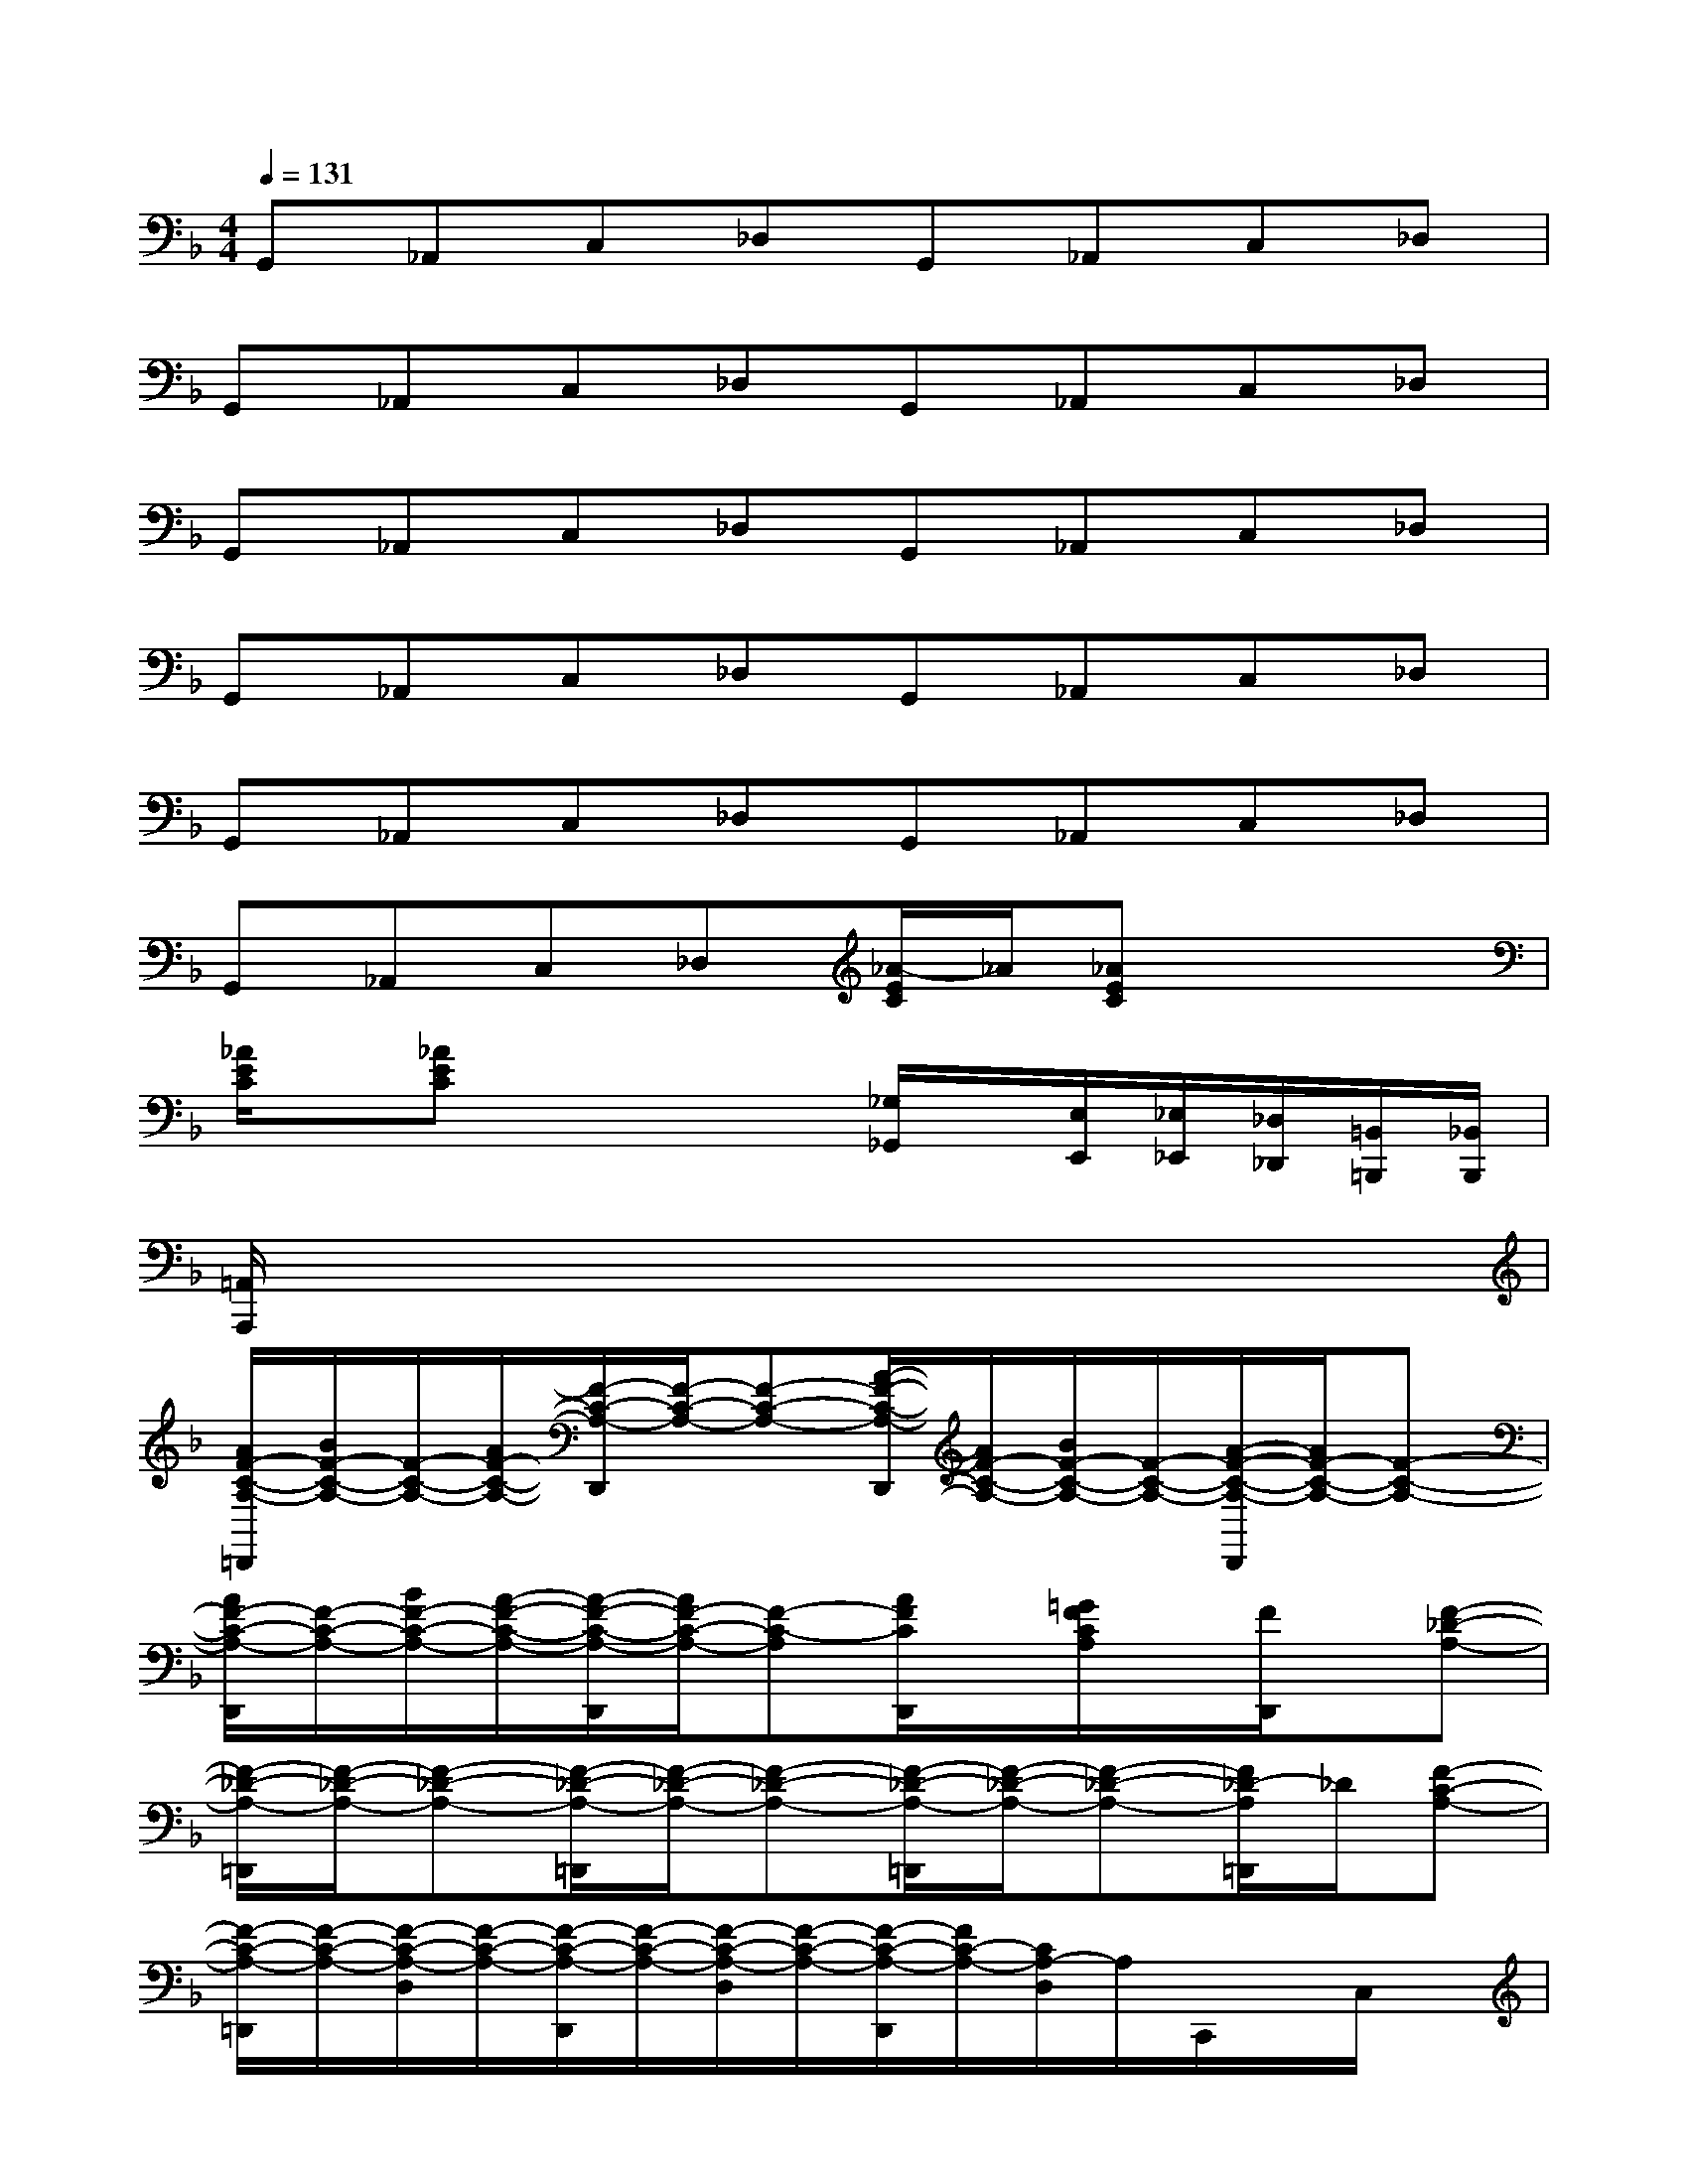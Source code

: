 X:1
T:
M:4/4
L:1/8
Q:1/4=131
K:F%1flats
V:1
G,,_A,,C,_D,G,,_A,,C,_D,|
G,,_A,,C,_D,G,,_A,,C,_D,|
G,,_A,,C,_D,G,,_A,,C,_D,|
G,,_A,,C,_D,G,,_A,,C,_D,|
G,,_A,,C,_D,G,,_A,,C,_D,|
G,,_A,,C,_D,[_A/2-E/2C/2]_A/2[_AEC]x2|
[_A/2E/2C/2]x/2[_AEC]x2x/2[_G,/2_G,,/2]x/2[E,/2E,,/2][_E,/2_E,,/2][_D,/2_D,,/2][=B,,/2=B,,,/2][_B,,/2B,,,/2]|
[=A,,/2A,,,/2]x6x3/2|
[A/2F/2-C/2-A,/2-=D,,/2][B/2F/2-C/2-A,/2-][F/2-C/2-A,/2-][A/2F/2-C/2-A,/2-][F/2-C/2-A,/2-D,,/2][F/2-C/2-A,/2-][F-C-A,-][A/2-F/2-C/2-A,/2-D,,/2][A/2F/2-C/2-A,/2-][B/2F/2-C/2-A,/2-][F/2-C/2-A,/2-][A/2-F/2-C/2-A,/2-D,,/2][A/2F/2-C/2-A,/2-][F-C-A,-]|
[A/2F/2-C/2-A,/2-D,,/2][F/2-C/2-A,/2-][B/2F/2-C/2-A,/2-][A/2-F/2-C/2-A,/2-][A/2-F/2-C/2-A,/2-D,,/2][A/2F/2-C/2-A,/2-][F-C-A,][A/2F/2C/2D,,/2]x/2[=G/2F/2C/2A,/2]x/2[F/2D,,/2]x/2[F-_D-A,-]|
[F/2-_D/2-A,/2-=D,,/2][F/2-_D/2-A,/2-][F-_D-A,-][F/2-_D/2-A,/2-=D,,/2][F/2-_D/2-A,/2-][F-_D-A,-][F/2-_D/2-A,/2-=D,,/2][F/2-_D/2-A,/2-][F-_D-A,-][F/2_D/2-A,/2=D,,/2]_D/2[F-C-A,-]|
[F/2-C/2-A,/2-=D,,/2][F/2-C/2-A,/2-][F/2-C/2-A,/2-D,/2][F/2-C/2-A,/2-][F/2-C/2-A,/2-D,,/2][F/2-C/2-A,/2-][F/2-C/2-A,/2-D,/2][F/2-C/2-A,/2-][F/2-C/2-A,/2-D,,/2][F/2C/2-A,/2-][C/2A,/2-D,/2]A,/2C,,/2x/2C,/2x/2|
[G/2-F/2-=B,/2-G,/2-=B,,,/2][G/2-F/2-=B,/2-G,/2-][G/2-F/2-=B,/2G,/2-][G/2F/2G,/2-][G/2-=E/2-=B,/2-G,/2-A,,,/2][G/2-E/2-=B,/2-G,/2-][G/2F/2-E/2-=B,/2G,/2-][F/2E/2G,/2-][G/2-D/2-=B,/2-A,/2-G,/2-G,,,/2][G/2-D/2-=B,/2-A,/2-G,/2-][G/2-F/2D/2-=B,/2A,/2-G,/2-][G/2-D/2A,/2-G,/2-][G/2-E/2-=B,/2-A,/2-G,/2-G,,,/2][G/2-E/2-=B,/2-A,/2-G,/2-][G/2E/2-=B,/2A,/2G,/2-][E/2G,/2]|
[G/2-D/2-=B,/2-A,/2-G,,,/2][G/2-D/2-=B,/2-A,/2][G/2-D/2=B,/2][G/2E/2=B,/2A,/2][G/2G,,,/2]x/2[G-FD-=B,-A,-][A/2-G/2-D/2-=B,/2-A,/2-G,,,/2][A/2G/2-D/2-=B,/2-A,/2-][G/2D/2-=B,/2A,/2-][D/2A,/2-][G/2-F/2E/2-=B,/2-A,/2-G,,,/2][G/2E/2=B,/2A,/2-][A/2-G/2-F/2-D/2-_B,/2-A,/2][A/2-G/2-F/2-D/2-B,/2-]|
[A/2-G/2-F/2-D/2-B,/2-G,,,/2][A/2G/2-F/2-D/2-B,/2-][G/2-F/2-D/2-B,/2-G,,/2][G/2-F/2-D/2-B,/2-][G/2-F/2-D/2-B,/2-G,,,/2][G/2-F/2-D/2-B,/2-][G/2-F/2-D/2-B,/2-G,,/2][G/2-F/2-D/2-B,/2-][G/2-F/2-D/2-B,/2-G,,,/2][G/2-F/2-D/2-B,/2-][G-F-D-B,-G,,][G/2-F/2-D/2-B,/2-G,,,/2][G/2F/2-D/2B,/2][F/2G,,/2]x/2|
[F/2-_D/2-A,/2-A,,,/2][F/2-_D/2-A,/2-][F/2-_D/2-A,/2-A,,/2][F/2-_D/2-A,/2-][F/2-_D/2-A,/2=B,,,/2][F/2_D/2][E/2-_D/2-G,/2-_B,,/2][E/2-_D/2-G,/2-][A/2-E/2-_D/2-G,/2-C,,/2][A/2E/2-_D/2-G,/2-][G/2E/2-_D/2-G,/2-C,/2][E/2-_D/2-G,/2-][F/2E/2-_D/2-G,/2-_D,,/2][E/2-=D/2_D/2-G,/2-][E/2-_D/2-G,/2-_D,/2][E/2_D/2G,/2]